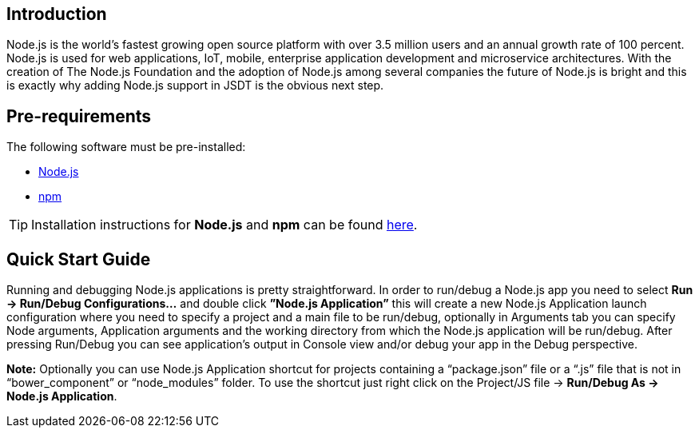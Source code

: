 == Introduction
Node.js is the world’s fastest growing open source platform with over 3.5 million users and an annual growth rate of 100 percent. Node.js is used for web applications, IoT, mobile, enterprise application development and microservice architectures.
With the creation of The Node.js Foundation and the adoption of Node.js among several companies the future of Node.js is bright and this is exactly why adding Node.js support in JSDT is the obvious next step.

== Pre-requirements

The following software must be pre-installed:

* https://nodejs.org/en/[Node.js]
* https://www.npmjs.com/[npm]

TIP: Installation instructions for *Node.js* and *npm* can be found https://docs.npmjs.com/getting-started/installing-node[here].

== Quick Start Guide
Running and debugging Node.js applications is pretty straightforward. In order to run/debug a Node.js app you need to select *Run -> Run/Debug Configurations…* and double click *”Node.js Application”* this will create a new Node.js Application launch configuration where you need to specify a project and a main file to be run/debug, optionally in Arguments tab you can specify Node arguments, Application arguments and the working directory from which the Node.js application will be run/debug.
After pressing Run/Debug you can see application’s output in Console view and/or debug your app in the Debug perspective.

*Note:* Optionally you can use Node.js Application shortcut for projects containing a “package.json” file or a “.js” file that is not in “bower_component” or “node_modules” folder. 
To use the shortcut just right click on the Project/JS file -> *Run/Debug As -> Node.js Application*.
 



